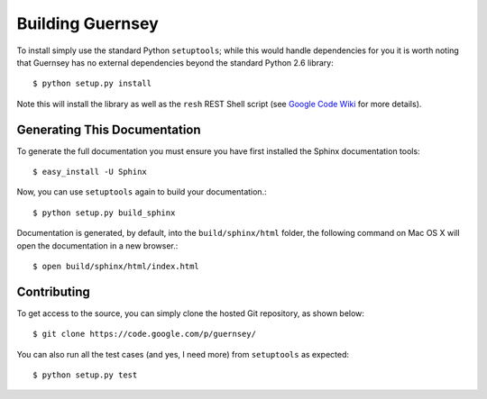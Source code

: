 Building Guernsey
-----------------

To install simply use the standard Python ``setuptools``; while
this would handle dependencies for you it is worth noting that 
Guernsey has no external dependencies beyond the standard 
Python 2.6 library::

  $ python setup.py install

Note this will install the library as well as the ``resh`` REST 
Shell script (see `Google Code Wiki 
<http://code.google.com/p/guernsey/wiki/RestShell>`_ for more
details).

Generating This Documentation
*****************************

To generate the full documentation you must ensure you have first
installed the Sphinx documentation tools::

  $ easy_install -U Sphinx

Now, you can use ``setuptools`` again to build your documentation.::

  $ python setup.py build_sphinx

Documentation is generated, by default, into the ``build/sphinx/html``
folder, the following command on Mac OS X will open the documentation
in a new browser.::

  $ open build/sphinx/html/index.html

Contributing
************

To get access to the source, you can simply clone the hosted Git
repository, as shown below::

  $ git clone https://code.google.com/p/guernsey/

You can also run all the test cases (and yes, I need more) from
``setuptools`` as expected::

  $ python setup.py test

